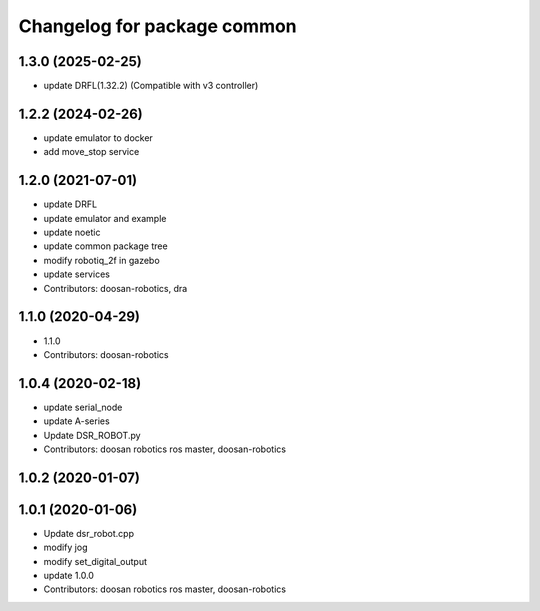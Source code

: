 ^^^^^^^^^^^^^^^^^^^^^^^^^^^^
Changelog for package common
^^^^^^^^^^^^^^^^^^^^^^^^^^^^
1.3.0 (2025-02-25)
------------------
* update DRFL(1.32.2) (Compatible with v3 controller)


1.2.2 (2024-02-26)
------------------
* update emulator to docker
* add move_stop service

1.2.0 (2021-07-01)
------------------
* update DRFL
* update emulator and example
* update noetic
* update common package tree
* modify robotiq_2f in gazebo
* update services
* Contributors: doosan-robotics, dra

1.1.0 (2020-04-29)
------------------
* 1.1.0
* Contributors: doosan-robotics

1.0.4 (2020-02-18)
------------------
* update serial_node
* update A-series
* Update DSR_ROBOT.py
* Contributors: doosan robotics ros master, doosan-robotics

1.0.2 (2020-01-07)
------------------

1.0.1 (2020-01-06)
------------------
* Update dsr_robot.cpp
* modify jog
* modify set_digital_output
* update 1.0.0
* Contributors: doosan robotics ros master, doosan-robotics
